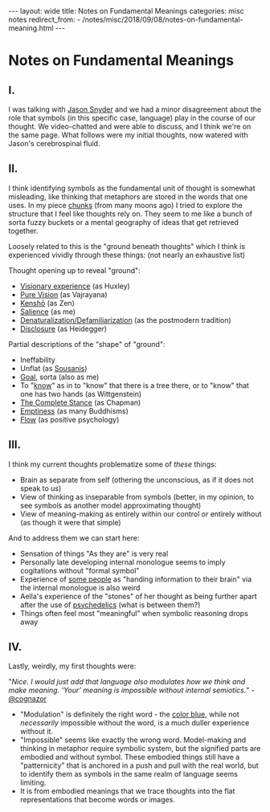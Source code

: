 #+STARTUP: showall indent
#+STARTUP: hidestars
#+OPTIONS: H:2 num:nil tags:nil toc:nil timestamps:nil
#+BEGIN_EXPORT html
---
layout: wide
title: Notes on Fundamental Meanings
categories: misc notes
redirect_from:
    - /notes/misc/2018/09/08/notes-on-fundamental-meaning.html
---
#+END_EXPORT

* Notes on Fundamental Meanings

** I.
I was talking with [[https://twitter.com/cognazor][Jason Snyder]] and we had a minor disagreement about the role that symbols (in this specific case, language) play in the course of our thought. We video-chatted and were able to discuss, and I think we're on the same page. What follows were my initial thoughts, now watered with Jason's cerebrospinal fluid.

** II.
I think identifying symbols as the fundamental unit of thought is somewhat misleading, like thinking that metaphors are stored in the words that one uses. In my piece [[post:2017-04-19-chunks.org][chunks]] (from many moons ago) I tried to explore the structure that I feel like thoughts rely on. They seem to me like a bunch of sorta fuzzy buckets or a mental geography of ideas that get retrieved together.

Loosely related to this is the "ground beneath thoughts" which I think is experienced vividly through these things: (not nearly an exhaustive list)

Thought opening up to reveal "ground":
+ [[https://en.wikipedia.org/wiki/The_Doors_of_Perception#Synopsis][Visionary experience]] (as Huxley)
+ [[http://www.rigpawiki.org/index.php?title=Pure_perception][Pure Vision]] (as Vajrayana)
+ [[https://en.wikipedia.org/wiki/Kensh%C5%8D#Contemporary_accounts][Kenshō]] (as Zen)
+ [[post:2017-03-01-travel-blog.org][Salience]] (as me)
+ [[https://en.wikipedia.org/wiki/Defamiliarization][Denaturalization/Defamiliarization]] (as the postmodern tradition)
+ [[https://en.wikipedia.org/wiki/Aletheia#Heidegger_and_aletheia][Disclosure]] (as Heidegger)

Partial descriptions of the "shape" of "ground":
+ Ineffability
+ Unflat (as [[http://spinweaveandcut.com/unflattening/][Sousanis]])
+ [[post:2017-10-19-goal-plane.org][Goal]], sorta (also as me)
+ To "[[https://en.wikipedia.org/wiki/On_Certainty][know]]" as in to "know" that there is a tree there, or to "know" that one has two hands (as Wittgenstein)
+ [[https://meaningness.com/meaningness][The Complete Stance]] (as Chapman)
+ [[http://arobuddhism.org/community/form-emptiness-and-non-duality.html][Emptiness]] (as many Buddhisms)
+ [[https://en.wikipedia.org/wiki/Flow_(psychology)][Flow]] (as positive psychology)

** III.
I think my current thoughts problematize some of /these/ things:

+ Brain as separate from self (othering the unconscious, as if it does not speak to us)
+ View of thinking as inseparable from symbols (better, in my opinion, to see symbols as another model approximating thought)
+ View of meaning-making as entirely within our control /or/ entirely without (as though it were that simple)

And to address them we can start here:

+ Sensation of things "As they are" is very real
+ Personally late developing internal monologue seems to imply cogitations without "formal symbol"
+ Experience of [[https://www.quora.com/What-is-your-inner-monologue-like-and-how-do-you-interact-with-it-and-or-quiet-it][some people]] as "handing information to their brain" via the internal monologue is also weird
+ Aella's experience of the "stones" of her thought as being further apart after the use of [[https://twitter.com/cognazor][psychedelics]] (what is between them?)
+ Things often feel most "meaningful" when symbolic reasoning drops away


** IV.
Lastly, weirdly, my first thoughts were:

"/Nice. I would just add that language also modulates how we think and make meaning. ‘Your’ meaning is impossible without internal semiotics./" - [[https://twitter.com/cognazor][@cognazor]]
+ "Modulation" is definitely the right word - the [[https://www.youtube.com/watch?v=VIg5HkyauoY][color blue]], while not /necessarily/ impossible without the word, is a much duller experience without it.
+ "Impossible" seems like exactly the wrong word. Model-making and thinking in metaphor require symbolic system, but the signified parts are embodied and without symbol. These embodied things still have a "patternicity" that is anchored in a push and pull with the real world, but to identify them as symbols in the same realm of language seems limiting.
+ It is from embodied meanings that we trace thoughts into the flat representations that become words or images.
